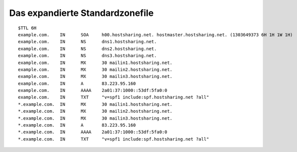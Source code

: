 ================================
Das expandierte Standardzonefile
================================


::

        $TTL 6H
        example.com.    IN      SOA     h00.hostsharing.net. hostmaster.hostsharing.net. (1303649373 6H 1H 1W 1H)
        example.com.    IN      NS      dns1.hostsharing.net.
        example.com.    IN      NS      dns2.hostsharing.net.
        example.com.    IN      NS      dns3.hostsharing.net.
        example.com.    IN      MX      30 mailin1.hostsharing.net.
        example.com.    IN      MX      30 mailin2.hostsharing.net.
        example.com.    IN      MX      30 mailin3.hostsharing.net.
        example.com.    IN      A       83.223.95.160
        example.com.    IN      AAAA    2a01:37:1000::53df:5fa0:0
        example.com.    IN      TXT     "v=spf1 include:spf.hostsharing.net ?all"
        *.example.com.  IN      MX      30 mailin1.hostsharing.net.
        *.example.com.  IN      MX      30 mailin2.hostsharing.net.
        *.example.com.  IN      MX      30 mailin3.hostsharing.net.
        *.example.com.  IN      A       83.223.95.160
        *.example.com.  IN      AAAA    2a01:37:1000::53df:5fa0:0
        *.example.com.  IN      TXT     "v=spf1 include:spf.hostsharing.net ?all"

